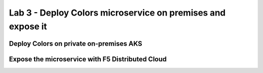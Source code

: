 Lab 3 - Deploy Colors microservice on premises and expose it
############################################################

Deploy Colors on private on-premises AKS
****************************************


Expose the microservice with F5 Distributed Cloud
*************************************************
